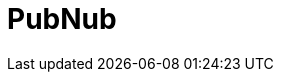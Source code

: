 // Do not edit directly!
// This file was generated by camel-quarkus-maven-plugin:update-extension-doc-page

= PubNub
:cq-artifact-id: camel-quarkus-pubnub
:cq-artifact-id-base: pubnub
:cq-native-supported: false
:cq-status: Preview
:cq-deprecated: false
:cq-jvm-since: 1.0.0
:cq-native-since: 1.0.0
:cq-camel-part-name: pubnub
:cq-camel-part-title: PubNub
:cq-camel-part-description: Send and receive messages to/from PubNub data stream network for connected devices.
:cq-extension-page-title: PubNub
